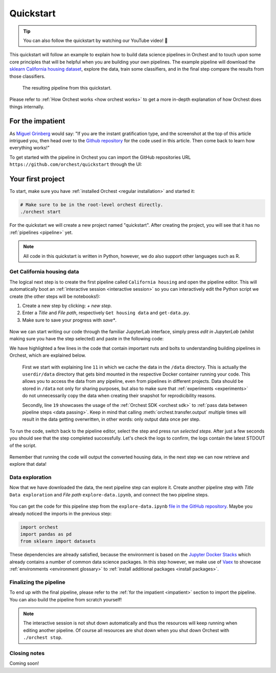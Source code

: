 Quickstart
==========

.. TODO ADD YOUTUBE LINK

.. tip::
   You can also follow the quickstart by watching our YouTube video! 💪

This quickstart will follow an example to explain how to build data science pipelines in Orchest and
to touch upon some core principles that will be helpful when you are building your own pipelines.
The example pipeline will download the `sklearn California housing dataset
<https://scikit-learn.org/stable/datasets/index.html#california-housing-dataset>`_, explore the
data, train some classifiers, and in the final step compare the results from those classifiers.

.. figure:: ../img/quickstart/final-pipeline.png

   The resulting pipeline from this quickstart.

Please refer to :ref:`How Orchest works <how orchest works>` to get a more in-depth explanation of
how Orchest does things internally.

.. _impatient:

For the impatient
-----------------
As `Miguel Grinberg <https://blog.miguelgrinberg.com/index>`_ would say: "If you are the instant
gratification type, and the screenshot at the top of this article intrigued you, then head over to
the `Github repository <https://github.com/orchest/quickstart>`_ for the code used in this article.
Then come back to learn how everything works!"

To get started with the pipeline in Orchest you can import the GitHub repositories URL
``https://github.com/orchest/quickstart`` through the UI:

.. figure:: ../img/quickstart/import-project.png

Your first project
------------------
To start, make sure you have :ref:`installed Orchest <regular installation>` and started it:

.. code-block:: bash

   # Make sure to be in the root-level orchest directly.
   ./orchest start

For the quickstart we will create a new project named "quickstart". After creating the project, you
will see that it has no :ref:`pipelines <pipeline>` yet.

.. figure:: ../img/quickstart/project-creation.png

.. note::
   All code in this quickstart is written in Python, however, we do also support other languages
   such as R.


Get California housing data
~~~~~~~~~~~~~~~~~~~~~~~~~~~
The logical next step is to create the first pipeline called ``California housing`` and open the
pipeline editor. This will automatically boot an :ref:`interactive session <interactive session>` so
you can interactively edit the Python script we create (the other steps will be notebooks!):

1. Create a new step by clicking: *+ new step*.
2. Enter a *Title* and *File path*, respectively ``Get housing data`` and ``get-data.py``.
3. Make sure to save your progress with *save\**.

.. figure:: ../img/quickstart/step-properties.png
   :width: 300
   :align: center

Now we can start writing our code through the familiar JupyterLab interface, simply press *edit in
JupyterLab* (whilst making sure you have the step selected) and paste in the following code:

.. code-block:: python
   :linenos:
   :emphasize-lines: 11, 19

   import orchest
   import pandas as pd
   from sklearn import datasets
   
   # Explicitly cache the data in the "/data" directory since the
   # kernel is running in a Docker container, which are stateless.
   # The "/data" directory is a special directory managed by Orchest
   # to allow data to be persisted and shared across pipelines and
   # even projects.
   print("Dowloading California housing data...")
   data = datasets.fetch_california_housing(data_home="/data")
   
   # Convert the data into a DataFrame.
   df_data = pd.DataFrame(data["data"], columns=data["feature_names"])
   df_target = pd.DataFrame(data["target"], columns=["MedHouseVal"])
   
   # Output the housing data so the next steps can retrieve it.
   print("Outputting converted housing data...")
   orchest.output((df_data, df_target))
   print("Success!")

We have highlighted a few lines in the code that contain important nuts and bolts to understanding
building pipelines in Orchest, which are explained below.

    First we start with explaining line ``11`` in which we cache the data in the ``/data`` directory.
    This is actually the ``userdir/data`` directory that gets bind mounted in the respective Docker
    container running your code.  This allows you to access the data from any pipeline, even from
    pipelines in different projects. Data should be stored in ``/data`` not only for sharing purposes,
    but also to make sure that :ref:`experiments <experiments>` do not unnecessarily copy the data when
    creating their snapshot for reprodicibility reasons.

    Secondly, line ``19`` showcases the usage of the :ref:`Orchest SDK <orchest sdk>` to :ref:`pass data
    between pipeline steps <data passing>`. Keep in mind that calling :meth:`orchest.transfer.output`
    multiple times will result in the data getting overwritten, in other words: only output data once
    per step.

To run the code, switch back to the pipeline editor, select the step and press *run selected steps*.
After just a few seconds you should see that the step completed successfully. Let's check the logs
to confirm, the logs contain the latest STDOUT of the script.

.. figure:: ../img/quickstart/step-logs.png
   :width: 300
   :align: center

Remember that running the code will output the converted housing data, in the next step we can now
retrieve and explore that data!

Data exploration
~~~~~~~~~~~~~~~~
.. TODO
.. note the environment for data exploration. We need to install an additional package

Now that we have downloaded the data, the next pipeline step can explore it. Create another pipeline
step with *Title* ``Data exploration`` and *File path* ``explore-data.ipynb``, and connect the two
pipeline steps.

.. figure:: ../img/quickstart/pipeline-two-steps.png
   :width: 400
   :align: center

You can get the code for this pipeline step from the ``explore-data.ipynb`` `file in the GitHub
repository <https://github.com/orchest/quickstart/blob/main/explore-data.ipynb>`_. Maybe you already
noticed the imports in the previous step:

.. code-block:: python

   import orchest
   import pandas as pd
   from sklearn import datasets

These dependencies are already satisfied, because the environment is based on the `Jupyter Docker
Stacks <https://jupyter-docker-stacks.readthedocs.io/en/latest/>`_ which already contains a number
of common data science packages. In this step however, we make use of `Vaex
<https://github.com/vaexio/vaex>`_ to showcase :ref:`environments <environment glossary>` to
:ref:`install additional packages <install packages>`.

.. TODO
   Environments


Finalizing the pipeline
~~~~~~~~~~~~~~~~~~~~~~~
To end up with the final pipeline, please refer to the :ref:`for the impatient <impatient>` section
to import the pipeline. You can also build the pipeline from scratch yourself!

.. figure:: ../img/quickstart/final-pipeline-completed.png

.. note::
   The interactive session is not shut down automatically and thus the resources will keep running
   when editing another pipeline. Of course all resources are shut down when you shut down Orchest
   with ``./orchest stop``.

Closing notes
~~~~~~~~~~~~~
.. TODO
.. looking at the project directory on the filesystem, we can see it is nothing more than a
   directory containing a .orchest file. This is the pipeline definition.
   So you could actually use your editor to edit the files. Additionally, ipynb can also be py

.. note that running a pipeline does not require a session to be booted, this can be useful when you
   use your own editor to edit the files.

Coming soon!

.. .. code-block:: text

..    quickstart
..     ├── california_housing.orchest
..     ├── explore-data.ipynb
..     ├── get-data.py
..     └── .orchest/
